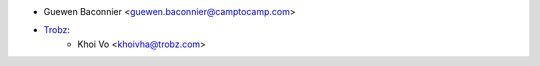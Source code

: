* Guewen Baconnier <guewen.baconnier@camptocamp.com>
* `Trobz <https://trobz.com>`_:
    * Khoi Vo <khoivha@trobz.com>
